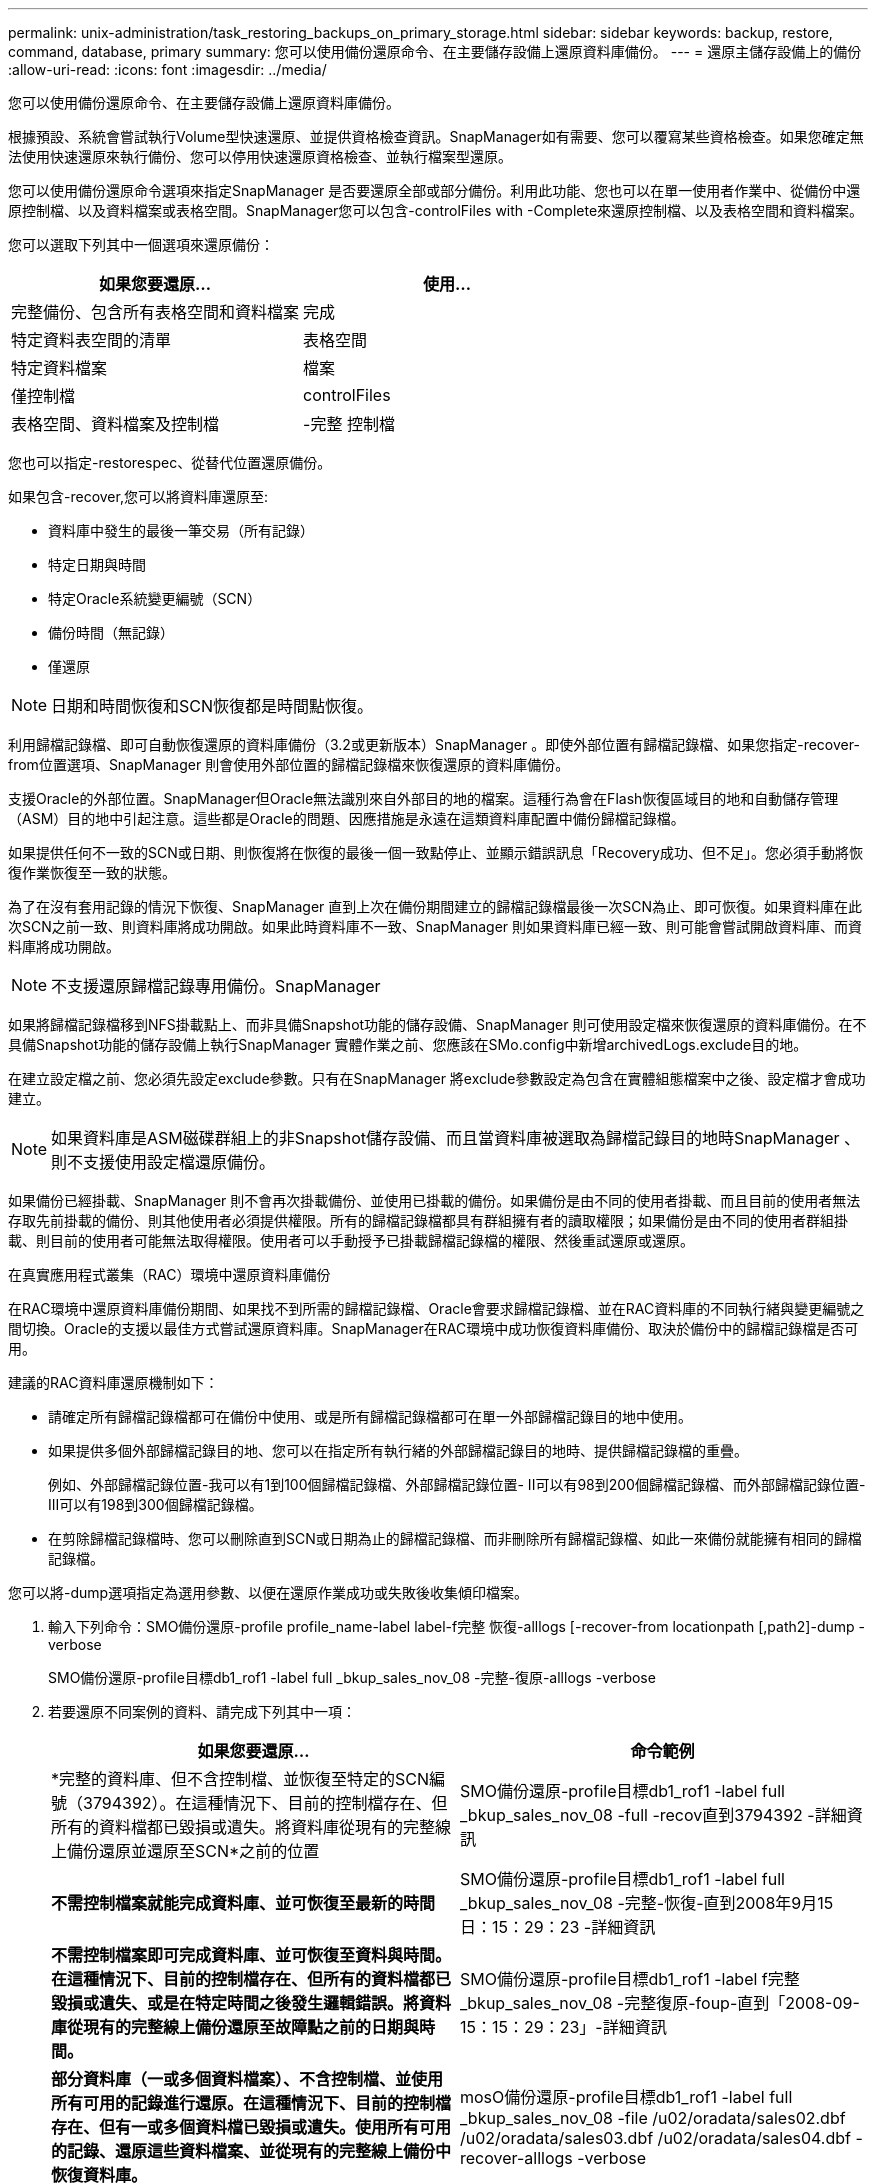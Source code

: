 ---
permalink: unix-administration/task_restoring_backups_on_primary_storage.html 
sidebar: sidebar 
keywords: backup, restore, command, database, primary 
summary: 您可以使用備份還原命令、在主要儲存設備上還原資料庫備份。 
---
= 還原主儲存設備上的備份
:allow-uri-read: 
:icons: font
:imagesdir: ../media/


[role="lead"]
您可以使用備份還原命令、在主要儲存設備上還原資料庫備份。

根據預設、系統會嘗試執行Volume型快速還原、並提供資格檢查資訊。SnapManager如有需要、您可以覆寫某些資格檢查。如果您確定無法使用快速還原來執行備份、您可以停用快速還原資格檢查、並執行檔案型還原。

您可以使用備份還原命令選項來指定SnapManager 是否要還原全部或部分備份。利用此功能、您也可以在單一使用者作業中、從備份中還原控制檔、以及資料檔案或表格空間。SnapManager您可以包含-controlFiles with -Complete來還原控制檔、以及表格空間和資料檔案。

您可以選取下列其中一個選項來還原備份：

|===
| 如果您要還原... | 使用... 


 a| 
完整備份、包含所有表格空間和資料檔案
 a| 
完成



 a| 
特定資料表空間的清單
 a| 
表格空間



 a| 
特定資料檔案
 a| 
檔案



 a| 
僅控制檔
 a| 
controlFiles



 a| 
表格空間、資料檔案及控制檔
 a| 
-完整 控制檔

|===
您也可以指定-restorespec、從替代位置還原備份。

如果包含-recover,您可以將資料庫還原至:

* 資料庫中發生的最後一筆交易（所有記錄）
* 特定日期與時間
* 特定Oracle系統變更編號（SCN）
* 備份時間（無記錄）
* 僅還原



NOTE: 日期和時間恢復和SCN恢復都是時間點恢復。

利用歸檔記錄檔、即可自動恢復還原的資料庫備份（3.2或更新版本）SnapManager 。即使外部位置有歸檔記錄檔、如果您指定-recover-from位置選項、SnapManager 則會使用外部位置的歸檔記錄檔來恢復還原的資料庫備份。

支援Oracle的外部位置。SnapManager但Oracle無法識別來自外部目的地的檔案。這種行為會在Flash恢復區域目的地和自動儲存管理（ASM）目的地中引起注意。這些都是Oracle的問題、因應措施是永遠在這類資料庫配置中備份歸檔記錄檔。

如果提供任何不一致的SCN或日期、則恢復將在恢復的最後一個一致點停止、並顯示錯誤訊息「Recovery成功、但不足」。您必須手動將恢復作業恢復至一致的狀態。

為了在沒有套用記錄的情況下恢復、SnapManager 直到上次在備份期間建立的歸檔記錄檔最後一次SCN為止、即可恢復。如果資料庫在此次SCN之前一致、則資料庫將成功開啟。如果此時資料庫不一致、SnapManager 則如果資料庫已經一致、則可能會嘗試開啟資料庫、而資料庫將成功開啟。


NOTE: 不支援還原歸檔記錄專用備份。SnapManager

如果將歸檔記錄檔移到NFS掛載點上、而非具備Snapshot功能的儲存設備、SnapManager 則可使用設定檔來恢復還原的資料庫備份。在不具備Snapshot功能的儲存設備上執行SnapManager 實體作業之前、您應該在SMo.config中新增archivedLogs.exclude目的地。

在建立設定檔之前、您必須先設定exclude參數。只有在SnapManager 將exclude參數設定為包含在實體組態檔案中之後、設定檔才會成功建立。


NOTE: 如果資料庫是ASM磁碟群組上的非Snapshot儲存設備、而且當資料庫被選取為歸檔記錄目的地時SnapManager 、則不支援使用設定檔還原備份。

如果備份已經掛載、SnapManager 則不會再次掛載備份、並使用已掛載的備份。如果備份是由不同的使用者掛載、而且目前的使用者無法存取先前掛載的備份、則其他使用者必須提供權限。所有的歸檔記錄檔都具有群組擁有者的讀取權限；如果備份是由不同的使用者群組掛載、則目前的使用者可能無法取得權限。使用者可以手動授予已掛載歸檔記錄檔的權限、然後重試還原或還原。

在真實應用程式叢集（RAC）環境中還原資料庫備份

在RAC環境中還原資料庫備份期間、如果找不到所需的歸檔記錄檔、Oracle會要求歸檔記錄檔、並在RAC資料庫的不同執行緒與變更編號之間切換。Oracle的支援以最佳方式嘗試還原資料庫。SnapManager在RAC環境中成功恢復資料庫備份、取決於備份中的歸檔記錄檔是否可用。

建議的RAC資料庫還原機制如下：

* 請確定所有歸檔記錄檔都可在備份中使用、或是所有歸檔記錄檔都可在單一外部歸檔記錄目的地中使用。
* 如果提供多個外部歸檔記錄目的地、您可以在指定所有執行緒的外部歸檔記錄目的地時、提供歸檔記錄檔的重疊。
+
例如、外部歸檔記錄位置-我可以有1到100個歸檔記錄檔、外部歸檔記錄位置- II可以有98到200個歸檔記錄檔、而外部歸檔記錄位置- III可以有198到300個歸檔記錄檔。

* 在剪除歸檔記錄檔時、您可以刪除直到SCN或日期為止的歸檔記錄檔、而非刪除所有歸檔記錄檔、如此一來備份就能擁有相同的歸檔記錄檔。


您可以將-dump選項指定為選用參數、以便在還原作業成功或失敗後收集傾印檔案。

. 輸入下列命令：SMO備份還原-profile profile_name-label label-f完整 恢復-alllogs [-recover-from locationpath [,path2]-dump - verbose
+
SMO備份還原-profile目標db1_rof1 -label full _bkup_sales_nov_08 -完整-復原-alllogs -verbose

. 若要還原不同案例的資料、請完成下列其中一項：
+
|===
| 如果您要還原... | 命令範例 


 a| 
*完整的資料庫、但不含控制檔、並恢復至特定的SCN編號（3794392）。在這種情況下、目前的控制檔存在、但所有的資料檔都已毀損或遺失。將資料庫從現有的完整線上備份還原並還原至SCN*之前的位置
 a| 
SMO備份還原-profile目標db1_rof1 -label full _bkup_sales_nov_08 -full -recov直到3794392 -詳細資訊



 a| 
*不需控制檔案就能完成資料庫、並可恢復至最新的時間*
 a| 
SMO備份還原-profile目標db1_rof1 -label full _bkup_sales_nov_08 -完整-恢復-直到2008年9月15日：15：29：23 -詳細資訊



 a| 
*不需控制檔案即可完成資料庫、並可恢復至資料與時間。在這種情況下、目前的控制檔存在、但所有的資料檔都已毀損或遺失、或是在特定時間之後發生邏輯錯誤。將資料庫從現有的完整線上備份還原至故障點之前的日期與時間。*
 a| 
SMO備份還原-profile目標db1_rof1 -label f完整_bkup_sales_nov_08 -完整復原-foup-直到「2008-09-15：15：29：23」-詳細資訊



 a| 
*部分資料庫（一或多個資料檔案）、不含控制檔、並使用所有可用的記錄進行還原。在這種情況下、目前的控制檔存在、但有一或多個資料檔已毀損或遺失。使用所有可用的記錄、還原這些資料檔案、並從現有的完整線上備份中恢復資料庫。*
 a| 
mosO備份還原-profile目標db1_rof1 -label full _bkup_sales_nov_08 -file /u02/oradata/sales02.dbf /u02/oradata/sales03.dbf /u02/oradata/sales04.dbf -recover-alllogs -verbose



 a| 
*部分資料庫（一或多個表格空間）、不含控制檔、並使用所有可用的記錄進行還原。在這種情況下、目前的控制檔存在、但會捨棄一或多個資料表空間、或是屬於資料表空間的多個資料檔之一毀損或遺失。使用所有可用的記錄檔、從現有的完整線上備份還原這些表格空間並還原資料庫。*
 a| 
SMO備份還原-profile目標db1_rof1 -label f完整_bkup_sales_nov_08 -表格空間使用者-復原-alllogs -詳細資訊



 a| 
*僅使用所有可用的記錄來控制檔案及恢復。在這種情況下、資料檔案存在、但所有控制檔都已毀損或遺失。只還原控制檔、並使用所有可用的記錄、從現有的完整線上備份中恢復資料庫。*
 a| 
SMO備份還原-profile目標db1_prop1 -label f完整_bkup_sales_nov_08 -controlfile -recover-alllogs -verbose



 a| 
*不需控制檔案就能完成資料庫、並使用備份控制檔和所有可用的記錄進行還原。在這種情況下、所有資料檔案都會毀損或遺失。只還原控制檔、並使用所有可用的記錄、從現有的完整線上備份中恢復資料庫。*
 a| 
SMO備份還原-profile目標db1_prop1 -label f完整_bkup_sales_nov_08 -full -use備份控制檔-recover-alllogs -verbose



 a| 
*使用外部歸檔記錄位置的歸檔記錄檔來還原還原的資料庫。*
 a| 
SMO備份還原-profile目標db1_rof1 -label f完整_bkup_sales_nov_08 -full -use-datase-controlfile -recover-alllogs -recover-stite-user1/archive -verbose

|===
. 檢閱快速還原資格檢查。
+
輸入下列命令：SMO備份還原-profile目標db1_prop1 -label f完整_bkup_sales_nov_08 -full -recover-alllogs -recover-from位置/user1/archive -verbose

. 如果資格檢查顯示沒有強制檢查失敗、而且可以覆寫特定條件、而且您想要繼續還原程序、請輸入下列命令：備份還原-快速置換
. 使用-recover-location-選項指定外部歸檔記錄位置。


*相關資訊*

xref:task_restoring_backups_using_fast_restore.adoc[使用快速還原還原還原備份]

xref:task_restoring_backups_from_an_alternate_location.adoc[從替代位置還原備份]

xref:reference_the_smosmsapbackup_restore_command.adoc[使用SMO備份還原命令]
